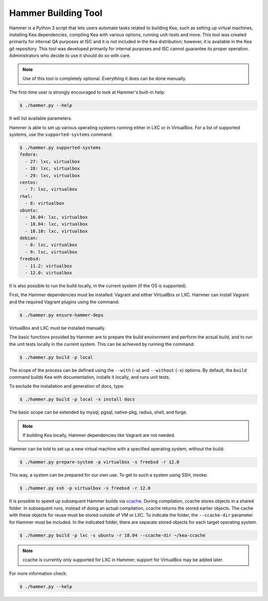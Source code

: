 .. _hammer:

Hammer Building Tool
====================

Hammer is a Python 3 script that lets users automate tasks related to building
Kea, such as setting up virtual machines, installing Kea dependencies,
compiling Kea with various options, running unit-tests and more. This
tool was created primarily for internal QA purposes at ISC and it is not
included in the Kea distribution; however, it is available in the Kea
git repository. This tool was developed primarily for internal purposes
and ISC cannot guarantee its proper operation. Administrators who decide to use it
should do so with care.

.. note::

   Use of this tool is completely optional. Everything it does can be
   done manually.

The first-time user is strongly encouraged to look at Hammer's built-in
help:

.. code-block:: console

   $ ./hammer.py --help

It will list available parameters.

Hammer is able to set up various operating systems running either in LXC
or in VirtualBox. For a list of supported systems, use the
``supported-systems`` command:

.. code-block:: console

   $ ./hammer.py supported-systems
   fedora:
     - 27: lxc, virtualbox
     - 28: lxc, virtualbox
     - 29: lxc, virtualbox
   centos:
     - 7: lxc, virtualbox
   rhel:
     - 8: virtualbox
   ubuntu:
     - 16.04: lxc, virtualbox
     - 18.04: lxc, virtualbox
     - 18.10: lxc, virtualbox
   debian:
     - 8: lxc, virtualbox
     - 9: lxc, virtualbox
   freebsd:
     - 11.2: virtualbox
     - 12.0: virtualbox

It is also possible to run the build locally, in the current system (if the OS
is supported).

First, the Hammer dependencies must be installed: Vagrant
and either VirtualBox or LXC. Hammer can install
Vagrant and the required Vagrant plugins using the command:

.. code-block:: console

   $ ./hammer.py ensure-hammer-deps

VirtualBox and LXC must be installed manually.

The basic functions provided by Hammer are to prepare the build environment
and perform the actual build, and to run the unit tests locally in the current
system. This can be achieved by running the command:

.. code-block:: console

   $ ./hammer.py build -p local

The scope of the process can be defined using the ``--with`` (``-w``) and ``--without``
(``-x``) options. By default, the ``build`` command builds Kea with
documentation, installs it locally, and runs unit tests.

To exclude the installation and generation of docs, type:

.. code-block:: console

   $ ./hammer.py build -p local -x install docs

The basic scope can be extended by mysql, pgsql, native-pkg,
radius, shell, and forge.

.. note::

   If building Kea locally, Hammer dependencies like Vagrant are
   not needed.

Hammer can be told to set up a new virtual machine with a specified
operating system, without the build:

.. code-block:: console

   $ ./hammer.py prepare-system -p virtualbox -s freebsd -r 12.0

This way, a system can be prepared for our own use. To get to such a system
using SSH, invoke:

.. code-block:: console

   $ ./hammer.py ssh -p virtualbox -s freebsd -r 12.0

It is possible to speed up subsequent Hammer builds via
`ccache <https://ccache.samba.org/>`__. During
compilation, ccache stores objects in a shared folder. In subsequent runs,
instead of doing an actual compilation, ccache returns the stored earlier
objects. The cache with these objects for reuse must be stored outside of VM
or LXC. To indicate the folder, the ``--ccache-dir``
parameter for Hammer must be included. In the indicated folder, there are separate stored objects for each target
operating system.

.. code-block:: console

   $ ./hammer.py build -p lxc -s ubuntu -r 18.04 --ccache-dir ~/kea-ccache

.. note::

   ccache is currently only supported for LXC in Hammer; support
   for VirtualBox may be added later.

For more information check:

.. code-block:: console

   $ ./hammer.py --help
